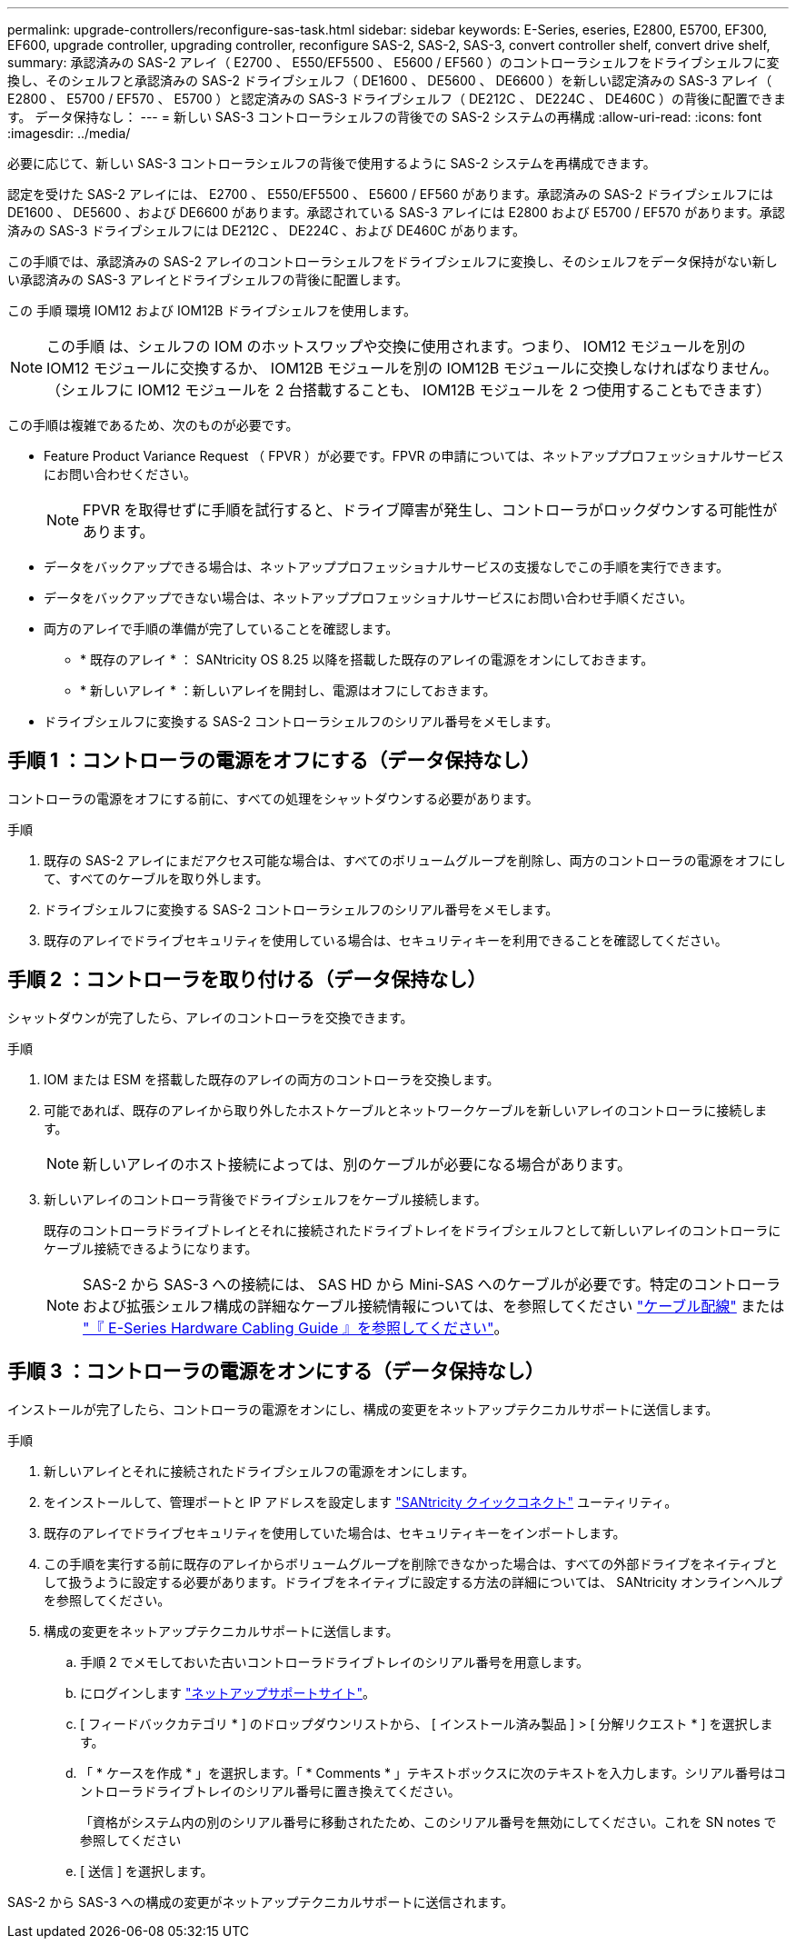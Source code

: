 ---
permalink: upgrade-controllers/reconfigure-sas-task.html 
sidebar: sidebar 
keywords: E-Series, eseries, E2800, E5700, EF300, EF600, upgrade controller, upgrading controller, reconfigure SAS-2, SAS-2, SAS-3, convert controller shelf, convert drive shelf, 
summary: 承認済みの SAS-2 アレイ（ E2700 、 E550/EF5500 、 E5600 / EF560 ）のコントローラシェルフをドライブシェルフに変換し、そのシェルフと承認済みの SAS-2 ドライブシェルフ（ DE1600 、 DE5600 、 DE6600 ）を新しい認定済みの SAS-3 アレイ（ E2800 、 E5700 / EF570 、 E5700 ）と認定済みの SAS-3 ドライブシェルフ（ DE212C 、 DE224C 、 DE460C ）の背後に配置できます。 データ保持なし： 
---
= 新しい SAS-3 コントローラシェルフの背後での SAS-2 システムの再構成
:allow-uri-read: 
:icons: font
:imagesdir: ../media/


[role="lead"]
必要に応じて、新しい SAS-3 コントローラシェルフの背後で使用するように SAS-2 システムを再構成できます。

認定を受けた SAS-2 アレイには、 E2700 、 E550/EF5500 、 E5600 / EF560 があります。承認済みの SAS-2 ドライブシェルフには DE1600 、 DE5600 、および DE6600 があります。承認されている SAS-3 アレイには E2800 および E5700 / EF570 があります。承認済みの SAS-3 ドライブシェルフには DE212C 、 DE224C 、および DE460C があります。

この手順では、承認済みの SAS-2 アレイのコントローラシェルフをドライブシェルフに変換し、そのシェルフをデータ保持がない新しい承認済みの SAS-3 アレイとドライブシェルフの背後に配置します。

この 手順 環境 IOM12 および IOM12B ドライブシェルフを使用します。


NOTE: この手順 は、シェルフの IOM のホットスワップや交換に使用されます。つまり、 IOM12 モジュールを別の IOM12 モジュールに交換するか、 IOM12B モジュールを別の IOM12B モジュールに交換しなければなりません。（シェルフに IOM12 モジュールを 2 台搭載することも、 IOM12B モジュールを 2 つ使用することもできます）

この手順は複雑であるため、次のものが必要です。

* Feature Product Variance Request （ FPVR ）が必要です。FPVR の申請については、ネットアッププロフェッショナルサービスにお問い合わせください。
+

NOTE: FPVR を取得せずに手順を試行すると、ドライブ障害が発生し、コントローラがロックダウンする可能性があります。

* データをバックアップできる場合は、ネットアッププロフェッショナルサービスの支援なしでこの手順を実行できます。
* データをバックアップできない場合は、ネットアッププロフェッショナルサービスにお問い合わせ手順ください。
* 両方のアレイで手順の準備が完了していることを確認します。
+
** * 既存のアレイ * ： SANtricity OS 8.25 以降を搭載した既存のアレイの電源をオンにしておきます。
** * 新しいアレイ * ：新しいアレイを開封し、電源はオフにしておきます。


* ドライブシェルフに変換する SAS-2 コントローラシェルフのシリアル番号をメモします。




== 手順 1 ：コントローラの電源をオフにする（データ保持なし）

コントローラの電源をオフにする前に、すべての処理をシャットダウンする必要があります。

.手順
. 既存の SAS-2 アレイにまだアクセス可能な場合は、すべてのボリュームグループを削除し、両方のコントローラの電源をオフにして、すべてのケーブルを取り外します。
. ドライブシェルフに変換する SAS-2 コントローラシェルフのシリアル番号をメモします。
. 既存のアレイでドライブセキュリティを使用している場合は、セキュリティキーを利用できることを確認してください。




== 手順 2 ：コントローラを取り付ける（データ保持なし）

シャットダウンが完了したら、アレイのコントローラを交換できます。

.手順
. IOM または ESM を搭載した既存のアレイの両方のコントローラを交換します。
. 可能であれば、既存のアレイから取り外したホストケーブルとネットワークケーブルを新しいアレイのコントローラに接続します。
+

NOTE: 新しいアレイのホスト接続によっては、別のケーブルが必要になる場合があります。

. 新しいアレイのコントローラ背後でドライブシェルフをケーブル接続します。
+
既存のコントローラドライブトレイとそれに接続されたドライブトレイをドライブシェルフとして新しいアレイのコントローラにケーブル接続できるようになります。

+

NOTE: SAS-2 から SAS-3 への接続には、 SAS HD から Mini-SAS へのケーブルが必要です。特定のコントローラおよび拡張シェルフ構成の詳細なケーブル接続情報については、を参照してください link:../install-hw-cabling/index.html["ケーブル配線"] または https://library.netapp.com/ecm/ecm_download_file/ECMLP2588749["『 E-Series Hardware Cabling Guide 』を参照してください"^]。





== 手順 3 ：コントローラの電源をオンにする（データ保持なし）

インストールが完了したら、コントローラの電源をオンにし、構成の変更をネットアップテクニカルサポートに送信します。

.手順
. 新しいアレイとそれに接続されたドライブシェルフの電源をオンにします。
. をインストールして、管理ポートと IP アドレスを設定します https://mysupport.netapp.com/tools/info/ECMLP2563821I.html["SANtricity クイックコネクト"^] ユーティリティ。
. 既存のアレイでドライブセキュリティを使用していた場合は、セキュリティキーをインポートします。
. この手順を実行する前に既存のアレイからボリュームグループを削除できなかった場合は、すべての外部ドライブをネイティブとして扱うように設定する必要があります。ドライブをネイティブに設定する方法の詳細については、 SANtricity オンラインヘルプを参照してください。
. 構成の変更をネットアップテクニカルサポートに送信します。
+
.. 手順 2 でメモしておいた古いコントローラドライブトレイのシリアル番号を用意します。
.. にログインします http://mysupport.netapp.com/eservice/assistant["ネットアップサポートサイト"^]。
.. [ フィードバックカテゴリ * ] のドロップダウンリストから、 [ インストール済み製品 ] > [ 分解リクエスト * ] を選択します。
.. 「 * ケースを作成 * 」を選択します。「 * Comments * 」テキストボックスに次のテキストを入力します。シリアル番号はコントローラドライブトレイのシリアル番号に置き換えてください。
+
「資格がシステム内の別のシリアル番号に移動されたため、このシリアル番号を無効にしてください。これを SN notes で参照してください

.. [ 送信 ] を選択します。




SAS-2 から SAS-3 への構成の変更がネットアップテクニカルサポートに送信されます。
